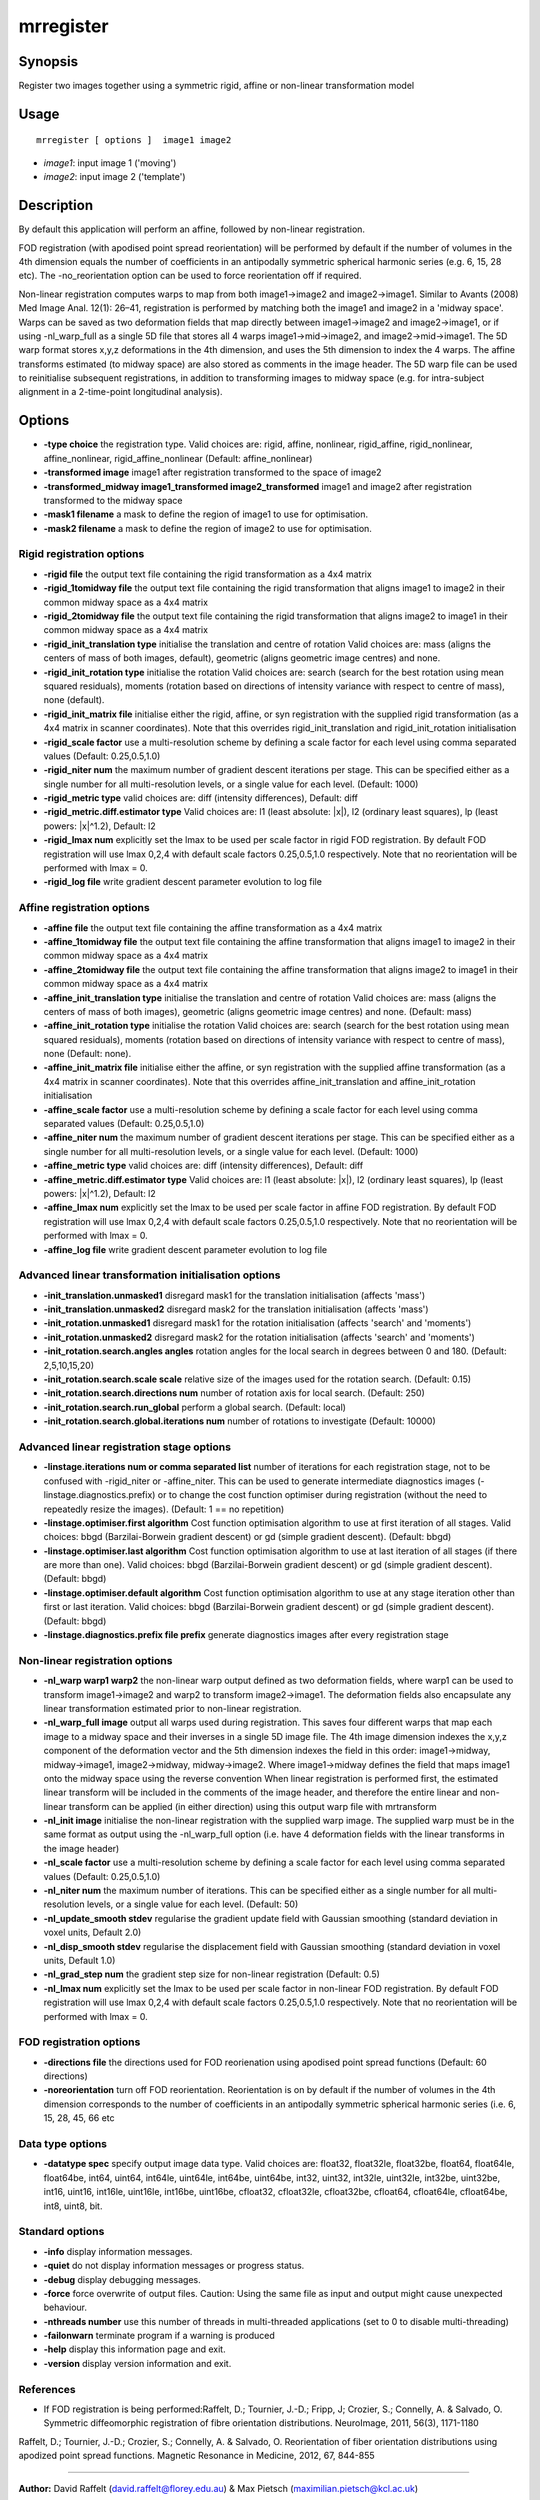 .. _mrregister:

mrregister
===================

Synopsis
--------

Register two images together using a symmetric rigid, affine or non-linear transformation model

Usage
--------

::

    mrregister [ options ]  image1 image2

-  *image1*: input image 1 ('moving')
-  *image2*: input image 2 ('template')

Description
-----------

By default this application will perform an affine, followed by non-linear registration.

FOD registration (with apodised point spread reorientation) will be performed by default if the number of volumes in the 4th dimension equals the number of coefficients in an antipodally symmetric spherical harmonic series (e.g. 6, 15, 28 etc). The -no_reorientation option can be used to force reorientation off if required.

Non-linear registration computes warps to map from both image1->image2 and image2->image1. Similar to Avants (2008) Med Image Anal. 12(1): 26–41, registration is performed by matching both the image1 and image2 in a 'midway space'. Warps can be saved as two deformation fields that map directly between image1->image2 and image2->image1, or if using -nl_warp_full as a single 5D file that stores all 4 warps image1->mid->image2, and image2->mid->image1. The 5D warp format stores x,y,z deformations in the 4th dimension, and uses the 5th dimension to index the 4 warps. The affine transforms estimated (to midway space) are also stored as comments in the image header. The 5D warp file can be used to reinitialise subsequent registrations, in addition to transforming images to midway space (e.g. for intra-subject alignment in a 2-time-point longitudinal analysis).

Options
-------

-  **-type choice** the registration type. Valid choices are: rigid, affine, nonlinear, rigid_affine, rigid_nonlinear, affine_nonlinear, rigid_affine_nonlinear (Default: affine_nonlinear)

-  **-transformed image** image1 after registration transformed to the space of image2

-  **-transformed_midway image1_transformed image2_transformed** image1 and image2 after registration transformed to the midway space

-  **-mask1 filename** a mask to define the region of image1 to use for optimisation.

-  **-mask2 filename** a mask to define the region of image2 to use for optimisation.

Rigid registration options
^^^^^^^^^^^^^^^^^^^^^^^^^^

-  **-rigid file** the output text file containing the rigid transformation as a 4x4 matrix

-  **-rigid_1tomidway file** the output text file containing the rigid transformation that aligns image1 to image2 in their common midway space as a 4x4 matrix

-  **-rigid_2tomidway file** the output text file containing the rigid transformation that aligns image2 to image1 in their common midway space as a 4x4 matrix

-  **-rigid_init_translation type** initialise the translation and centre of rotation Valid choices are: mass (aligns the centers of mass of both images, default), geometric (aligns geometric image centres) and none.

-  **-rigid_init_rotation type** initialise the rotation Valid choices are: search (search for the best rotation using mean squared residuals), moments (rotation based on directions of intensity variance with respect to centre of mass), none (default).

-  **-rigid_init_matrix file** initialise either the rigid, affine, or syn registration with the supplied rigid transformation (as a 4x4 matrix in scanner coordinates). Note that this overrides rigid_init_translation and rigid_init_rotation initialisation 

-  **-rigid_scale factor** use a multi-resolution scheme by defining a scale factor for each level using comma separated values (Default: 0.25,0.5,1.0)

-  **-rigid_niter num** the maximum number of gradient descent iterations per stage. This can be specified either as a single number for all multi-resolution levels, or a single value for each level. (Default: 1000)

-  **-rigid_metric type** valid choices are: diff (intensity differences), Default: diff

-  **-rigid_metric.diff.estimator type** Valid choices are: l1 (least absolute: \|x\|), l2 (ordinary least squares), lp (least powers: \|x\|^1.2), Default: l2

-  **-rigid_lmax num** explicitly set the lmax to be used per scale factor in rigid FOD registration. By default FOD registration will use lmax 0,2,4 with default scale factors 0.25,0.5,1.0 respectively. Note that no reorientation will be performed with lmax = 0.

-  **-rigid_log file** write gradient descent parameter evolution to log file

Affine registration options
^^^^^^^^^^^^^^^^^^^^^^^^^^^

-  **-affine file** the output text file containing the affine transformation as a 4x4 matrix

-  **-affine_1tomidway file** the output text file containing the affine transformation that aligns image1 to image2 in their common midway space as a 4x4 matrix

-  **-affine_2tomidway file** the output text file containing the affine transformation that aligns image2 to image1 in their common midway space as a 4x4 matrix

-  **-affine_init_translation type** initialise the translation and centre of rotation Valid choices are: mass (aligns the centers of mass of both images), geometric (aligns geometric image centres) and none. (Default: mass)

-  **-affine_init_rotation type** initialise the rotation Valid choices are: search (search for the best rotation using mean squared residuals), moments (rotation based on directions of intensity variance with respect to centre of mass), none (Default: none).

-  **-affine_init_matrix file** initialise either the affine, or syn registration with the supplied affine transformation (as a 4x4 matrix in scanner coordinates). Note that this overrides affine_init_translation and affine_init_rotation initialisation 

-  **-affine_scale factor** use a multi-resolution scheme by defining a scale factor for each level using comma separated values (Default: 0.25,0.5,1.0)

-  **-affine_niter num** the maximum number of gradient descent iterations per stage. This can be specified either as a single number for all multi-resolution levels, or a single value for each level. (Default: 1000)

-  **-affine_metric type** valid choices are: diff (intensity differences), Default: diff

-  **-affine_metric.diff.estimator type** Valid choices are: l1 (least absolute: \|x\|), l2 (ordinary least squares), lp (least powers: \|x\|^1.2), Default: l2

-  **-affine_lmax num** explicitly set the lmax to be used per scale factor in affine FOD registration. By default FOD registration will use lmax 0,2,4 with default scale factors 0.25,0.5,1.0 respectively. Note that no reorientation will be performed with lmax = 0.

-  **-affine_log file** write gradient descent parameter evolution to log file

Advanced linear transformation initialisation options
^^^^^^^^^^^^^^^^^^^^^^^^^^^^^^^^^^^^^^^^^^^^^^^^^^^^^

-  **-init_translation.unmasked1** disregard mask1 for the translation initialisation (affects 'mass')

-  **-init_translation.unmasked2** disregard mask2 for the translation initialisation (affects 'mass')

-  **-init_rotation.unmasked1** disregard mask1 for the rotation initialisation (affects 'search' and 'moments')

-  **-init_rotation.unmasked2** disregard mask2 for the rotation initialisation (affects 'search' and 'moments')

-  **-init_rotation.search.angles angles** rotation angles for the local search in degrees between 0 and 180. (Default: 2,5,10,15,20)

-  **-init_rotation.search.scale scale** relative size of the images used for the rotation search. (Default: 0.15)

-  **-init_rotation.search.directions num** number of rotation axis for local search. (Default: 250)

-  **-init_rotation.search.run_global** perform a global search. (Default: local)

-  **-init_rotation.search.global.iterations num** number of rotations to investigate (Default: 10000)

Advanced linear registration stage options
^^^^^^^^^^^^^^^^^^^^^^^^^^^^^^^^^^^^^^^^^^

-  **-linstage.iterations num or comma separated list** number of iterations for each registration stage, not to be confused with -rigid_niter or -affine_niter. This can be used to generate intermediate diagnostics images (-linstage.diagnostics.prefix) or to change the cost function optimiser during registration (without the need to repeatedly resize the images). (Default: 1 == no repetition)

-  **-linstage.optimiser.first algorithm** Cost function optimisation algorithm to use at first iteration of all stages. Valid choices: bbgd (Barzilai-Borwein gradient descent) or gd (simple gradient descent). (Default: bbgd)

-  **-linstage.optimiser.last algorithm** Cost function optimisation algorithm to use at last iteration of all stages (if there are more than one). Valid choices: bbgd (Barzilai-Borwein gradient descent) or gd (simple gradient descent). (Default: bbgd)

-  **-linstage.optimiser.default algorithm** Cost function optimisation algorithm to use at any stage iteration other than first or last iteration. Valid choices: bbgd (Barzilai-Borwein gradient descent) or gd (simple gradient descent). (Default: bbgd)

-  **-linstage.diagnostics.prefix file prefix** generate diagnostics images after every registration stage

Non-linear registration options
^^^^^^^^^^^^^^^^^^^^^^^^^^^^^^^

-  **-nl_warp warp1 warp2** the non-linear warp output defined as two deformation fields, where warp1 can be used to transform image1->image2 and warp2 to transform image2->image1. The deformation fields also encapsulate any linear transformation estimated prior to non-linear registration.

-  **-nl_warp_full image** output all warps used during registration. This saves four different warps that map each image to a midway space and their inverses in a single 5D image file. The 4th image dimension indexes the x,y,z component of the deformation vector and the 5th dimension indexes the field in this order: image1->midway, midway->image1, image2->midway, midway->image2. Where image1->midway defines the field that maps image1 onto the midway space using the reverse convention When linear registration is performed first, the estimated linear transform will be included in the comments of the image header, and therefore the entire linear and non-linear transform can be applied (in either direction) using this output warp file with mrtransform

-  **-nl_init image** initialise the non-linear registration with the supplied warp image. The supplied warp must be in the same format as output using the -nl_warp_full option (i.e. have 4 deformation fields with the linear transforms in the image header)

-  **-nl_scale factor** use a multi-resolution scheme by defining a scale factor for each level using comma separated values (Default: 0.25,0.5,1.0)

-  **-nl_niter num** the maximum number of iterations. This can be specified either as a single number for all multi-resolution levels, or a single value for each level. (Default: 50)

-  **-nl_update_smooth stdev** regularise the gradient update field with Gaussian smoothing (standard deviation in voxel units, Default 2.0)

-  **-nl_disp_smooth stdev** regularise the displacement field with Gaussian smoothing (standard deviation in voxel units, Default 1.0)

-  **-nl_grad_step num** the gradient step size for non-linear registration (Default: 0.5)

-  **-nl_lmax num** explicitly set the lmax to be used per scale factor in non-linear FOD registration. By default FOD registration will use lmax 0,2,4 with default scale factors 0.25,0.5,1.0 respectively. Note that no reorientation will be performed with lmax = 0.

FOD registration options
^^^^^^^^^^^^^^^^^^^^^^^^

-  **-directions file** the directions used for FOD reorienation using apodised point spread functions (Default: 60 directions)

-  **-noreorientation** turn off FOD reorientation. Reorientation is on by default if the number of volumes in the 4th dimension corresponds to the number of coefficients in an antipodally symmetric spherical harmonic series (i.e. 6, 15, 28, 45, 66 etc

Data type options
^^^^^^^^^^^^^^^^^

-  **-datatype spec** specify output image data type. Valid choices are: float32, float32le, float32be, float64, float64le, float64be, int64, uint64, int64le, uint64le, int64be, uint64be, int32, uint32, int32le, uint32le, int32be, uint32be, int16, uint16, int16le, uint16le, int16be, uint16be, cfloat32, cfloat32le, cfloat32be, cfloat64, cfloat64le, cfloat64be, int8, uint8, bit.

Standard options
^^^^^^^^^^^^^^^^

-  **-info** display information messages.

-  **-quiet** do not display information messages or progress status.

-  **-debug** display debugging messages.

-  **-force** force overwrite of output files. Caution: Using the same file as input and output might cause unexpected behaviour.

-  **-nthreads number** use this number of threads in multi-threaded applications (set to 0 to disable multi-threading)

-  **-failonwarn** terminate program if a warning is produced

-  **-help** display this information page and exit.

-  **-version** display version information and exit.

References
^^^^^^^^^^

* If FOD registration is being performed:Raffelt, D.; Tournier, J.-D.; Fripp, J; Crozier, S.; Connelly, A. & Salvado, O. Symmetric diffeomorphic registration of fibre orientation distributions. NeuroImage, 2011, 56(3), 1171-1180

Raffelt, D.; Tournier, J.-D.; Crozier, S.; Connelly, A. & Salvado, O. Reorientation of fiber orientation distributions using apodized point spread functions. Magnetic Resonance in Medicine, 2012, 67, 844-855

--------------



**Author:** David Raffelt (david.raffelt@florey.edu.au) & Max Pietsch (maximilian.pietsch@kcl.ac.uk)

**Copyright:** Copyright (c) 2008-2017 the MRtrix3 contributors.

This Source Code Form is subject to the terms of the Mozilla Public
License, v. 2.0. If a copy of the MPL was not distributed with this
file, you can obtain one at http://mozilla.org/MPL/2.0/.

MRtrix is distributed in the hope that it will be useful,
but WITHOUT ANY WARRANTY; without even the implied warranty
of MERCHANTABILITY or FITNESS FOR A PARTICULAR PURPOSE.

For more details, see http://www.mrtrix.org/.


